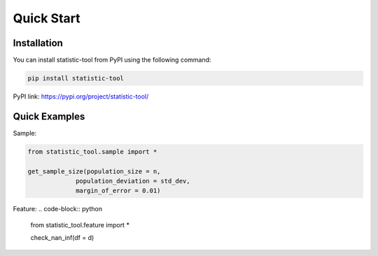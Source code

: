 Quick Start
===========

Installation
-----------------

.. _installation:

You can install statistic-tool from PyPI using the following command:

.. code-block:: python

   pip install statistic-tool

PyPI link: https://pypi.org/project/statistic-tool/


Quick Examples
-----------------

Sample:

.. code-block:: python

   from statistic_tool.sample import *

   get_sample_size(population_size = n, 
                population_deviation = std_dev, 
                margin_of_error = 0.01)

Feature:
.. code-block:: python

   from statistic_tool.feature import *

   check_nan_inf(df = d)
   